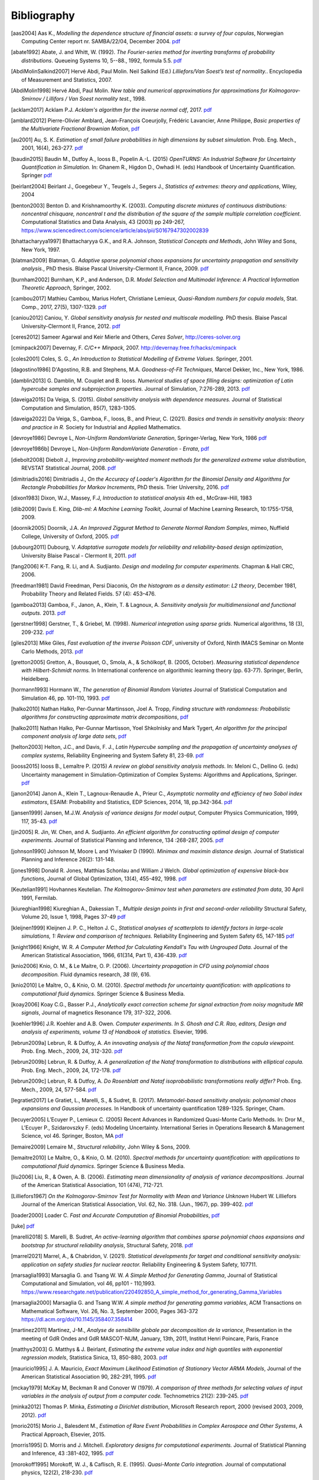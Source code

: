 .. _bibliography:

============
Bibliography
============
.. [aas2004] Aas K., *Modelling the dependence structure of financial assets: a survey of four copulas*,
    Norwegian Computing Center report nr. SAMBA/22/04, December 2004.
    `pdf <https://www.nr.no/files/samba/bff/SAMBA2204b.pdf>`__
.. [abate1992] Abate, J. and Whitt, W. (1992). *The Fourier-series method for
    inverting transforms of probability distributions*.
    Queueing Systems 10, 5--88., 1992, formula 5.5.
    `pdf <http://www.columbia.edu/~ww2040/Fourier-series.pdf>`__
.. [AbdiMolinSalkind2007] Hervé Abdi, Paul Molin. Neil Salkind (Ed.)
    *Lilliefors/Van Soest’s test of normality.*. Encyclopedia of Measurement and Statistics, 2007.
.. [AbdiMolin1998] Hervé Abdi, Paul Molin.
    *New table and numerical approximations for approximations for Kolmogorov-Smirnov / Lillifors / Van Soest normality test.*, 1998.
.. [acklam2017] Acklam P.J.
    *Acklam's algorithm for the inverse normal cdf*, 2017.
    `pdf <https://stackedboxes.org/2017/05/01/acklams-normal-quantile-function/>`__
.. [amblard2012] Pierre-Olivier Amblard, Jean-François Coeurjolly,
    Frédéric Lavancier, Anne Philippe, *Basic properties of the Multivariate
    Fractional Brownian Motion*,
    `pdf <https://arxiv.org/pdf/1007.0828.pdf>`__
.. [au2001] Au, S. K. *Estimation of small failure probabilities in high
    dimensions by subset simulation*. Prob. Eng. Mech., 2001, 16(4), 263-277.
    `pdf <http://jimbeck.caltech.edu/papers_pdf/estimation_of_small_failure_probabilities.pdf>`__
.. [baudin2015] Baudin M., Dutfoy A., Iooss B., Popelin A.-L. (2015)
    *OpenTURNS: An Industrial Software for Uncertainty Quantification in Simulation.*
    In: Ghanem R., Higdon D., Owhadi H. (eds) Handbook of Uncertainty Quantification. Springer
    `pdf <https://arxiv.org/pdf/1501.05242>`__
.. [beirlant2004] Beirlant J., Goegebeur Y., Teugels J., Segers J.,
    *Statistics of extremes: theory and applications*, Wiley, 2004
.. [benton2003] Benton D. and Krishnamoorthy K. (2003). *Computing
    discrete mixtures of continuous distributions: noncentral chisquare, noncentral t
    and the distribution of the square of the sample multiple correlation coefficient*.
    Computational Statistics and Data Analysis, 43 (2003) pp 249-267,
    https://www.sciencedirect.com/science/article/abs/pii/S0167947302002839
.. [bhattacharyya1997] Bhattacharyya G.K., and R.A. Johnson, *Statistical
    Concepts and Methods*, John Wiley and Sons, New York, 1997.
.. [blatman2009] Blatman, G. *Adaptive sparse polynomial chaos expansions for
    uncertainty propagation and sensitivity analysis.*, PhD thesis.
    Blaise Pascal University-Clermont II, France, 2009.
    `pdf <https://tel.archives-ouvertes.fr/tel-00440197/document>`__
.. [burnham2002] Burnham, K.P., and Anderson, D.R. *Model Selection and
    Multimodel Inference: A Practical Information Theoretic Approach*, Springer,
    2002.
.. [cambou2017] Mathieu Cambou, Marius Hofert, Christiane Lemieux, *Quasi-Random numbers for copula models*, Stat. Comp., 2017, 27(5), 1307-1329.
    `pdf <https://arxiv.org/pdf/1508.03483.pdf>`__
.. [caniou2012] Caniou, Y. *Global sensitivity analysis for nested and
    multiscale modelling.* PhD thesis. Blaise Pascal University-Clermont II,
    France, 2012.
    `pdf <https://tel.archives-ouvertes.fr/tel-00864175/document>`__
.. [ceres2012] Sameer Agarwal and Keir Mierle and Others, *Ceres Solver*,
    http://ceres-solver.org
.. [cminpack2007] Devernay, F. *C/C++ Minpack*, 2007.
    http://devernay.free.fr/hacks/cminpack
.. [coles2001] Coles, S. G., *An Introduction to Statistical Modelling of Extreme Values*.
    Springer, 2001.
.. [dagostino1986] D'Agostino, R.B. and Stephens, M.A. *Goodness-of-Fit Techniques*,
    Marcel Dekker, Inc., New York, 1986.
.. [damblin2013] G. Damblin, M. Couplet and B. Iooss. *Numerical studies
    of space filling designs: optimization of Latin hypercube samples and
    subprojection properties.* Journal of Simulation, 7:276-289, 2013.
    `pdf <https://arxiv.org/pdf/1307.6835.pdf>`__
.. [daveiga2015] Da Veiga, S. (2015). *Global sensitivity analysis with dependence measures.*
    Journal of Statistical Computation and Simulation, 85(7), 1283-1305.
.. [daveiga2022] Da Veiga, S., Gamboa, F., Iooss, B., and Prieur, C. (2021).
    *Basics and trends in sensitivity analysis: theory and practice in R.*
    Society for Industrial and Applied Mathematics.
.. [devroye1986] Devroye L, *Non-Uniform RandomVariate Generation*,
    Springer-Verlag, New York, 1986
    `pdf <http://www.nrbook.com/devroye/Devroye_files/>`__
.. [devroye1986b] Devroye L, *Non-Uniform RandomVariate Generation - Errata*,
    `pdf <http://www.nrbook.com/devroye/Devroye_files/errors.pdf>`__
.. [diebolt2008] Diebolt J., *Improving probability-weighted moment methods for the generalized extreme value distribution*,
    REVSTAT Statistical Journal, 2008.
    `pdf <https://www.ine.pt/revstat/pdf/rs080103.pdf>`__
.. [dimitriadis2016] Dimitriadis J., *On the Accuracy of Loader's Algorithm for
    the Binomial Density and Algorithms for Rectangle Probabilities for Markov
    Increments*, PhD thesis.
    Trier University, 2016.
    `pdf <https://ubt.opus.hbz-nrw.de/opus45-ubtr/frontdoor/deliver/index/docId/758/file/DissertationDimitriadis.pdf>`__
.. [dixon1983] Dixon, W.J., Massey, F.J, *Introduction to statistical analysis*
    4th ed., McGraw-Hill, 1983
.. [dlib2009] Davis E. King, *Dlib-ml: A Machine Learning Toolkit*,
    Journal of Machine Learning Research, 10:1755-1758, 2009.
.. [doornik2005] Doornik, J.A. *An Improved Ziggurat Method to Generate Normal Random Samples*,
    mimeo, Nuffield College, University of Oxford, 2005.
    `pdf <https://www.doornik.com/research/ziggurat.pdf>`__
.. [dubourg2011] Dubourg, V. *Adaptative surrogate models for reliability and reliability-based design optimization*,
    University Blaise Pascal - Clermont II, 2011.
    `pdf <https://tel.archives-ouvertes.fr/tel-00697026v2/document>`__
.. [fang2006] K-T. Fang, R. Li, and A. Sudjianto. *Design and modeling for
    computer experiments.* Chapman & Hall CRC, 2006.
.. [freedman1981] David Freedman, Persi Diaconis, *On the histogram as a density
    estimator: L2 theory*, December 1981, Probability Theory and Related Fields.
    57 (4): 453–476.
.. [gamboa2013] Gamboa, F., Janon, A., Klein, T. & Lagnoux, A. *Sensitivity
    analysis for multidimensional and functional outputs.* 2013.
    `pdf <https://arxiv.org/pdf/1311.1797.pdf>`__
.. [gerstner1998] Gerstner, T., & Griebel, M. (1998). *Numerical integration using
    sparse grids.* Numerical algorithms, 18 (3), 209-232.
    `pdf <https://citeseerx.ist.psu.edu/viewdoc/download?doi=10.1.1.33.3141&rep=rep1&type=pdf>`__
.. [giles2013] Mike Giles, *Fast evaluation of the inverse Poisson CDF*, university of Oxford,
    Ninth IMACS Seminar on Monte Carlo Methods, 2013.
    `pdf <http://people.maths.ox.ac.uk/~gilesm/talks/poisson_2013.pdf>`__
.. [gretton2005] Gretton, A., Bousquet, O., Smola, A., & Schölkopf, B. (2005, October).
    *Measuring statistical dependence with Hilbert-Schmidt norms.* In International conference on
    algorithmic learning theory (pp. 63-77). Springer, Berlin, Heidelberg.
.. [hormann1993] Hormann W., *The generation of Binomial Random Variates* Journal
    of Statistical Computation and Simulation 46, pp. 101-110, 1993.
    `pdf <https://epub.wu.ac.at/1242/1/document.pdf>`__
.. [halko2010] Nathan Halko, Per-Gunnar Martinsson, Joel A. Tropp, *Finding
    structure with randomness: Probabilistic algorithms for constructing
    approximate matrix decompositions*,
    `pdf <https://arxiv.org/pdf/0909.4061.pdf>`__
.. [halko2011] Nathan Halko, Per-Gunnar Martisson, Yoel Shkolnisky and Mark Tygert,
    *An algorithm for the principal component analysis of large data sets*,
    `pdf <https://arxiv.org/pdf/1007.5510.pdf>`__
.. [helton2003] Helton, J.C., and Davis, F. J.,
    *Latin Hypercube sampling and the propagation of uncertainty analyses of complex systems*,
    Reliability Engineering and System Safety 81, 23-69.
    `pdf <https://web.archive.org/web/20141222122431id_/http://www.stat.unm.edu:80/~storlie/st579/articles/RESS_2003_LHS.pdf>`__
.. [iooss2015] Iooss B., Lemaître P. (2015) *A review on global sensitivity
    analysis methods.* In: Meloni C., Dellino G. (eds) Uncertainty management in Simulation-Optimization of Complex Systems: Algorithms and Applications, Springer.
    `pdf <https://arxiv.org/pdf/1404.2405>`__
.. [janon2014] Janon A., Klein T., Lagnoux-Renaudie A., Prieur C., *Asymptotic
    normality and efficiency of two Sobol index estimators*,
    ESAIM: Probability and Statistics, EDP Sciences, 2014, 18, pp.342-364.
    `pdf <https://hal.inria.fr/hal-00665048/document>`__
.. [jansen1999] Jansen, M.J.W. *Analysis of variance designs for model output*,
    Computer Physics Communication, 1999, 117, 35-43.
    `pdf <https://openturns.github.io/openturns/papers/jansen1999.pdf>`__
.. [jin2005] R. Jin, W. Chen, and A. Sudjianto. *An efficient algorithm for
    constructing optimal design of computer experiments.*
    Journal of Statistical Planning and Inference, 134 :268-287, 2005.
    `pdf <https://openturns.github.io/openturns/papers/jin2005.pdf>`__
.. [johnson1990] Johnson M, Moore L and Ylvisaker D (1990).
    *Minimax and maximin distance design.*
    Journal of Statistical Planning and Inference 26(2): 131-148.
.. [jones1998] Donald R. Jones, Matthias Schonlau and William J Welch.
    *Global optimization of expensive black-box functions*,
    Journal of Global Optimization, 13(4), 455-492, 1998.
    `pdf <https://openturns.github.io/openturns/papers/jones1998.pdf>`__
.. [Keutelian1991] Hovhannes Keutelian.
    *The Kolmogorov-Smirnov test when parameters are estimated from data*,
    30 April 1991, Fermilab.
.. [kiureghian1998] Kiureghian A., Dakessian T., *Multiple design points in first and second-order reliability*
    Structural Safety, Volume 20, Issue 1, 1998, Pages 37-49
    `pdf <https://openturns.github.io/openturns/papers/kiureghian1998.pdf>`__
.. [kleijnen1999] Kleijnen J. P. C., Helton J. C.,
    *Statistical analyses of scatterplots to identify factors in large-scale simulations, 1: Review and comparison of techniques.*
    Reliability Engineering and System Safety 65, 147-185
    `pdf <https://www.osti.gov/servlets/purl/5004>`__
.. [knight1966] Knight, W. R. *A Computer Method for Calculating Kendall's Tau
    with Ungrouped Data.* Journal of the American Statistical Association,
    1966, 61(314, Part 1), 436-439.
    `pdf <https://openturns.github.io/openturns/papers/knight1966.pdf>`__
.. [knio2006] Knio, O. M., & Le Maitre, O. P. (2006). *Uncertainty propagation in
    CFD using polynomial chaos decomposition.* Fluid dynamics research, *38* (9), 616.
.. [knio2010] Le Maître, O., & Knio, O. M. (2010). *Spectral methods for uncertainty
    quantification: with applications to computational fluid dynamics.* Springer
    Science & Business Media.
.. [koay2006] Koay C.G., Basser P.J.,
    *Analytically exact correction scheme for signal extraction from noisy magnitude MR signals*,
    Journal of magnetics Resonance 179, 317-322, 2006.
.. [koehler1996] J.R. Koehler and A.B. Owen. *Computer experiments. In S. Ghosh
    and C.R. Rao, editors, Design and analysis of experiments,
    volume 13 of Handbook of statistics.* Elsevier, 1996.
.. [lebrun2009a] Lebrun, R. & Dutfoy, A. *An innovating analysis of the Nataf
    transformation from the copula viewpoint.* Prob. Eng. Mech., 2009, 24,
    312-320.
    `pdf <https://www.researchgate.net/profile/Regis_Lebrun/publication/245186106_An_innovating_analysis_of_the_Nataf_transformation_from_the_copula_viewpoint/links/5ab4ac1faca272171004264f/An-innovating-analysis-of-the-Nataf-transformation-from-the-copula-viewpoint.pdf>`__
.. [lebrun2009b] Lebrun, R. & Dutfoy, A. *A generalization of the Nataf
    transformation to distributions with elliptical copula.* Prob. Eng. Mech.,
    2009, 24, 172-178.
    `pdf <https://www.researchgate.net/profile/Regis_Lebrun/publication/229410827_A_generalization_of_the_Nataf_transformation_to_distribution_with_copula/links/59e47955458515393d60e7f1/A-generalization-of-the-Nataf-transformation-to-distribution-with-copula.pdf>`__
.. [lebrun2009c] Lebrun, R. & Dutfoy, A. *Do Rosenblatt and Nataf
    isoprobabilistic transformations really differ?* Prob. Eng. Mech., 2009,
    24, 577-584.
    `pdf <https://openturns.github.io/openturns/papers/lebrun2009c.pdf>`__
.. [legratiet2017] Le Gratiet, L., Marelli, S., & Sudret, B. (2017).
    *Metamodel-based sensitivity analysis: polynomial chaos expansions and
    Gaussian processes.* In Handbook of uncertainty quantification
    1289-1325. Springer, Cham.
.. [lecuyer2005] L’Ecuyer P., Lemieux C. (2005) Recent Advances in Randomized
    Quasi-Monte Carlo Methods. In: Dror M., L’Ecuyer P., Szidarovszky F. (eds)
    Modeling Uncertainty. International Series in Operations Research &
    Management Science, vol 46. Springer, Boston, MA
    `pdf <https://www.researchgate.net/profile/Pierre_LEcuyer/publication/226670289_Recent_Advances_in_Randomized_Quasi-Monte_Carlo_Methods/links/0deec52dd9d449512b000000/Recent-Advances-in-Randomized-Quasi-Monte-Carlo-Methods.pdf>`__
.. [lemaire2009] Lemaire M., *Structural reliability*, John Wiley & Sons, 2009.
.. [lemaitre2010] Le Maître, O., & Knio, O. M. (2010).
    *Spectral methods for uncertainty quantification: with applications to computational fluid dynamics*. Springer Science & Business Media.
.. [liu2006] Liu, R., & Owen, A. B. (2006). *Estimating mean dimensionality of
    analysis of variance decompositions.* Journal of the American Statistical
    Association, 101 (474), 712-721.
.. [Lilliefors1967] *On the Kolmogorov-Smirnov Test for Normality with Mean and Variance Unknown*
    Hubert W. Lilliefors
    Journal of the American Statistical Association,
    Vol. 62, No. 318. (Jun., 1967), pp. 399-402.
    `pdf <http://academicos.fciencias.unam.mx/wp-content/uploads/sites/91/2015/04/Lillifors_normality_ks.pdf>`__
.. [loader2000] Loader C. *Fast and Accurate Computation of Binomial Probabilities*,
    `pdf <http://octave.1599824.n4.nabble.com/attachment/3829107/0/loader2000Fast.pdf>`__
.. [luke] `pdf <https://www.luke-g.com/math/spearman/index.html>`__
.. [marelli2018] S. Marelli, B. Sudret, *An active-learning algorithm that combines sparse
    polynomial chaos expansions and bootstrap for structural reliability analysis*, Structural Safety, 2018.
    `pdf <https://arxiv.org/pdf/1709.01589.pdf>`__
.. [marrel2021] Marrel, A., & Chabridon, V. (2021). *Statistical developments for target and conditional sensitivity analysis:
    application on safety studies for nuclear reactor.* Reliability Engineering & System Safety, 107711.
.. [marsaglia1993] Marsaglia G. and Tsang W. W.  *A Simple Method for Generating Gamma*,
    Journal of Statistical Computational and Simulation, vol 46, pp101 - 110,1993.
    https://www.researchgate.net/publication/220492850_A_simple_method_for_generating_Gamma_Variables
.. [marsaglia2000] Marsaglia G. and Tsang W.W.
    *A simple method for generating gamma variables*,
    ACM Transactions  on Mathematical Software, Vol. 26, No. 3, September 2000, Pages
    363-372
    https://dl.acm.org/doi/10.1145/358407.358414
.. [martinez2011] Martinez, J-M., *Analyse de sensibilite globale par decomposition de la variance*,
    Presentation in the meeting of GdR Ondes and GdR MASCOT-NUM,
    January, 13th, 2011, Institut Henri Poincare, Paris, France
.. [matthys2003] G. Matthys & J. Beirlant,
    *Estimating the extreme value index and high quantiles with exponential regression models*,
    Statistica Sinica, 13, 850-880, 2003.
    `pdf <http://www3.stat.sinica.edu.tw/statistica/oldpdf/A13n316.pdf>`__
.. [mauricio1995] J. A. Mauricio,
    *Exact Maximum Likelihood Estimation of Stationary Vector ARMA Models*,
    Journal of the American Statistical Association 90, 282-291, 1995.
    `pdf <https://openturns.github.io/openturns/papers/mauricio1995.pdf>`__
.. [mckay1979] McKay M, Beckman R and Conover W (1979). *A comparison of three
    methods for selecting values of input variables in the analysis of output
    from a computer code.* Technometrics 21(2): 239-245.
    `pdf <https://www.asc.ohio-state.edu/statistics/comp_exp/jour.club/McKayConoverBeckman.pdf>`__
.. [minka2012] Thomas P. Minka,
    *Estimating a Dirichlet distribution*, Microsoft Research report, 2000 (revised 2003, 2009, 2012).
    `pdf <http://research.microsoft.com/en-us/um/people/minka/papers/dirichlet/minka-dirichlet.pdf>`__
.. [morio2015] Morio J., Balesdent M., *Estimation of Rare Event Probabilities in Complex Aerospace and Other Systems*,
    A Practical Approach, Elsevier, 2015.
.. [morris1995] D. Morris and J. Mitchell. *Exploratory designs for
    computational experiments.*
    Journal of Statistical Planning and Inference, 43 :381-402, 1995.
    `pdf <https://www.osti.gov/servlets/purl/10184343>`__
.. [morokoff1995] Morokoff, W. J., & Caflisch, R. E. (1995). *Quasi-Monte Carlo
    integration.* Journal of computational physics, 122(2), 218-230.
    `pdf <https://www.math.ucla.edu/~caflisch/Pubs/Pubs1995-1999/actaNumerica1998.pdf>`__
.. [muller2016] Müller, A. C., & Guido, S. (2016). Introduction to machine learning with Python: a guide for data scientists. " O'Reilly Media, Inc.".
.. [munoz2011] M. Munoz Zuniga, J. Garnier, E. Remy and E. de Rocquigny,
    *Adaptative Directional Stratification for controlled estimation of the
    probability of a rare event*, Reliability Engineering and System Safety,
    2011.
    `pdf <https://josselin-garnier.org/wp-content/uploads/2013/12/munoz_ress.pdf>`__
.. [nataf1962] Nataf, A. *Determination des distributions dont les marges sont
    donnees.* C. R. Acad. Sci. Paris, 1962, 225, 42-43.
    `pdf <https://openturns.github.io/openturns/papers/nataf1962.pdf>`__
.. [nash1999] Stephen G. Nash, 1999, *A survey of Truncated-Newton methods*,
    Systems Engineering and Operations Research Dept.,
    George Mason University, Fairfax, VA 22030.
    `pdf <https://core.ac.uk/download/pdf/82362441.pdf>`__
.. [johnson1995]  Johnson, N. L. and Kotz, S; and Balakrishnan, N., *Continuous univariate distributions volume 2*,
     second edition, 1995, Wiley Inter-Science.
.. [nelsen2006] Roger B. Nelsen, *An Introduction to Copulas 2nd Edition*,
    Springer, 2006.
.. [NikitinTchirina2007]  Ya. Yu. Nikitin and A.V.Tchirina.
    *Lilliefors Test for Exponentiality: Large Deviations,Asymptotic Efficiency, and Conditions of Local Optimality.*
    Mathematical Methods of Statistics 16.1 (2007): 16-24.
.. [nisthandbook] NIST/SEMATECH e-Handbook of Statistical Methods,
    `pdf <http://www.itl.nist.gov/div898/handbook/>`__
.. [nlopt2009] Steven G. Johnson, The NLopt nonlinear-optimization package,
    `pdf <http://ab-initio.mit.edu/nlopt>`__
.. [petras2003] Petras, K. (2003). *Smolyak cubature of given polynomial
    degree with few nodes for increasing dimension.* Numerische Mathematik,
    93 (4), 729-753.
.. [pmfre01116] Dumas A., *Lois asymptotiques des estimateurs des indices de Sobol'*,
    Technical report, Phimeca, 2018.
    `pdf <https://openturns.github.io/openturns/papers/RT-PMFRE-01116-001C_-_Rapport_loi_estimateur_sobol.pdf>`__
.. [pronzato2012] Pronzato L and Muller W (2012).
    *Design of computer experiments: Space filling and beyond.*
    Statistics and Computing 22(3): 681-701.
    `pdf <https://hal.archives-ouvertes.fr/hal-00685876/document>`__
.. [rawlings2001] Rawlings, J. O., Pantula, S. G., and Dickey, D. A.
    *Applied regression analysis: a research tool.*
    Springer Science and Business Media, 2001.
.. [robert2015] Robert, C. P.
    *The Metropolis-Hastings algorithm.*
    arXiv preprint arXiv:1504.01896, 2015.
    `pdf <https://arxiv.org/pdf/1504.01896.pdf>`__
.. [rosenblatt1952] Rosenblatt, M. *Remarks on a multivariate transformation.*
    Ann. Math. Stat., 1952, 23, 470-472.
    `pdf <https://projecteuclid.org/download/pdf_1/euclid.aoms/1177729394>`__
.. [rota1964] Rota, G. C. (1964). *On the foundations of combinatorial theory I.*
    *Theory of Möbius functions.*.
    Z. Wahrseheinlichkeitstheorie, volume 2, pages 340-368.
.. [rubinstein2017] Rubinstein, R. Y., & Kroese, D. P. (2017). *Simulation and the Monte Carlo method.* John Wiley & Sons.
   `pdf <http://www.ru.ac.bd/wp-content/uploads/soites/25/2019/03/308_03_Rubinstein_Simulation-and-the-Monte-Carlo-Method-Wiley-2017.pdf>`__
.. [saltelli1999] Saltelli, A., Tarantola, S. and Chan, K. *A quantitative, model
    independent method for global sensitivity analysis of model output.*
    Technometrics, 1999, 41(1), 39-56.
    `pdf <http://www.andreasaltelli.eu/file/repository/Saltelli_Technom.pdf>`__
.. [saltelli2000] Saltelli, A., Chan, K. and Scott, M. *Sensitivity analysis.*
    John Wiley and Sons publishers, Probability and statistics series, 2000.
    `pdf <http://www.andreasaltelli.eu/file/repository/Saltelli_Technom.pdf>`__
.. [saltelli2002] Saltelli, A. *Making best use of model evaluations to compute
    sensitivity indices.* Computer Physics Communication, 2002, 145, 580-297.
    `pdf <http://www.andreasaltelli.eu/file/repository/Making_best_use.pdf>`__
.. [sankararaman2012] Sankararaman, S. and Mahadevan, S. *Likelihood-based approach to multidisciplinary analysis under uncertainty.*
    Journal of Mechanical Design, 134(3):031008, 2012.
.. [saporta1990] Saporta, G. (1990). *Probabilités, Analyse de données et
    Statistique*, Technip
.. [scott1992] David W. Scott (1992). *Multivariate density estimation*,
    John Wiley & Sons, Inc.
.. [ScottStewart2011] W. F. Scott & B. Stewart.
    *Tables for the Lilliefors and Modified Cramer–von Mises Tests of Normality.*,
    Communications in Statistics - Theory and Methods. Volume 40, 2011 - Issue 4. Pages 726-730.
.. [simard2011] Simard, R. & L'Ecuyer, P. *Computing the Two-Sided Kolmogorov-
    Smirnov Distribution.* Journal of Statistical Software, 2011, 39(11), 1-18.
    `pdf <https://www.jstatsoft.org/article/view/v039i11/v39i11.pdf>`__
.. [sobol1993] Sobol, I. M. *Sensitivity analysis for non-linear mathematical
    model* Math. Modelling Comput. Exp., 1993, 1, 407-414.
    `pdf <https://openturns.github.io/openturns/papers/sobol1993.pdf>`__
.. [sobol2007] Sobol, I.M., Tarantola, S., Gatelli, D., Kucherenko, S.S. and
    Mauntz, W.  *Estimating the approximation errors when fixing unessential
    factors in global sensitivity analysis*, Reliability Engineering and System
    Safety, 2007, 92, 957-960.
    `pdf <https://openturns.github.io/openturns/papers/sobol2007.pdf>`__
.. [soizeghanem2004] Soize, C., Ghanem, R. *Physical systems with random
    uncertainties: Chaos representations with arbitrary probability measure*,
    SIAM Journal on Scientific Computing, Society for Industrial and Applied
    Mathematics, 2004, 26 (2), 395-410.
    `pdf <https://hal.archives-ouvertes.fr/hal-00686211/document>`__
.. [sprent2001] Sprent, P., and Smeeton, N.C. *Applied Nonparametric
    Statistical Methods*, Third edition, Chapman & Hall, 2001.
.. [stadlober1990] Stadlober E., *The ratio of uniforms approach for generating
    discrete random variates*. Journal of Computational and Applied Mathematics,
    vol. 31, no. 1, pp. 181-189, 1990.
    `pdf <https://openturns.github.io/openturns/papers/stadlober1990.pdf>`__
.. [stoer1993] Stoer, J., Bulirsch, R. *Introduction to Numerical
    Analysis*, Second Edition, Springer-Verlag, 1993.
    `pdf <http://alvand.basu.ac.ir/~dezfoulian/files/Numericals/Springer%20-%20Introduction%20to%20numerical%20analysis,%20Bulirsch,%20Stoer.%20(2ed.,%201993)(400dpi)(ISBN%200387978.pdf>`__
.. [sudret2006] Sudret, B. (2006). *Global sensitivity analysis using polynomial
    chaos expansions.* In. Proceedings of the 5th International Conference
    on Computational Stochastic Mechanics (CSM5), Rhodos (2006)
.. [sudret2008] Sudret, B. (2008). *Global sensitivity analysis using polynomial
    chaos expansions.* Reliability engineering & system safety, *93* (7), 964-979.
.. [sullivan2015] Sullivan, T. J. (2015). *Introduction to uncertainty quantification*, Vol. 63. Springer.
.. [wand1994] Wand M.P, Jones M.C. *Kernel Smoothing*
    First Edition, Chapman & Hall, 1994.
.. [wertz1999] Wertz, J. and Larson, W. *Space Mission Analysis and Design.*
    Microcosm, Inc. Torrance, CA.,1999.
.. [witkovsky2003] Witkovsky V. *A Note on Computing Extreme Tail Probabilities of the Noncentral T Distribution with Large Noncentrality Parameter.*
    Computational Statistics & Data Analysis, 43 (2003) pp 249-267
.. [zaman2012] Zaman, K. *Modeling and management of epistemic uncertainty for multidisciplinary system analysis and design.*
    PhD thesis, Vanderbilt University, USA, 2012
